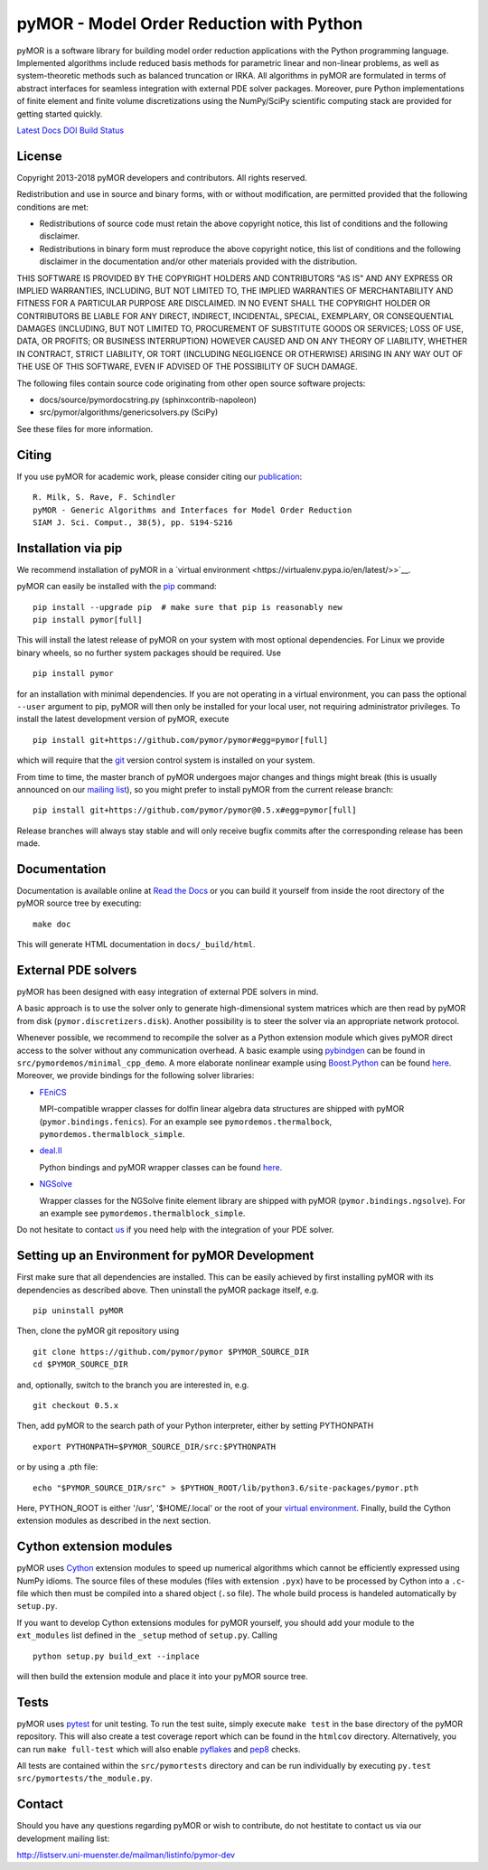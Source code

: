 pyMOR - Model Order Reduction with Python
=========================================

pyMOR is a software library for building model order reduction
applications with the Python programming language. Implemented
algorithms include reduced basis methods for parametric linear and
non-linear problems, as well as system-theoretic methods such as
balanced truncation or IRKA. All algorithms in pyMOR are formulated in
terms of abstract interfaces for seamless integration with external PDE
solver packages. Moreover, pure Python implementations of finite element
and finite volume discretizations using the NumPy/SciPy scientific
computing stack are provided for getting started quickly.

`Latest Docs <http://pymor.readthedocs.org/en/latest>`__
`DOI <https://zenodo.org/badge/latestdoi/9220688>`__ `Build
Status <https://travis-ci.org/pymor/pymor>`__

License
-------

Copyright 2013-2018 pyMOR developers and contributors. All rights
reserved.

Redistribution and use in source and binary forms, with or without
modification, are permitted provided that the following conditions are
met:

-  Redistributions of source code must retain the above copyright
   notice, this list of conditions and the following disclaimer.
-  Redistributions in binary form must reproduce the above copyright
   notice, this list of conditions and the following disclaimer in the
   documentation and/or other materials provided with the distribution.

THIS SOFTWARE IS PROVIDED BY THE COPYRIGHT HOLDERS AND CONTRIBUTORS "AS
IS" AND ANY EXPRESS OR IMPLIED WARRANTIES, INCLUDING, BUT NOT LIMITED
TO, THE IMPLIED WARRANTIES OF MERCHANTABILITY AND FITNESS FOR A
PARTICULAR PURPOSE ARE DISCLAIMED. IN NO EVENT SHALL THE COPYRIGHT
HOLDER OR CONTRIBUTORS BE LIABLE FOR ANY DIRECT, INDIRECT, INCIDENTAL,
SPECIAL, EXEMPLARY, OR CONSEQUENTIAL DAMAGES (INCLUDING, BUT NOT LIMITED
TO, PROCUREMENT OF SUBSTITUTE GOODS OR SERVICES; LOSS OF USE, DATA, OR
PROFITS; OR BUSINESS INTERRUPTION) HOWEVER CAUSED AND ON ANY THEORY OF
LIABILITY, WHETHER IN CONTRACT, STRICT LIABILITY, OR TORT (INCLUDING
NEGLIGENCE OR OTHERWISE) ARISING IN ANY WAY OUT OF THE USE OF THIS
SOFTWARE, EVEN IF ADVISED OF THE POSSIBILITY OF SUCH DAMAGE.

The following files contain source code originating from other open
source software projects:

-  docs/source/pymordocstring.py (sphinxcontrib-napoleon)
-  src/pymor/algorithms/genericsolvers.py (SciPy)

See these files for more information.

Citing
------

If you use pyMOR for academic work, please consider citing our
`publication <https://epubs.siam.org/doi/abs/10.1137/15M1026614>`__:

::

   R. Milk, S. Rave, F. Schindler
   pyMOR - Generic Algorithms and Interfaces for Model Order Reduction
   SIAM J. Sci. Comput., 38(5), pp. S194-S216

Installation via pip
--------------------

We recommend installation of pyMOR in a `virtual
environment <https://virtualenv.pypa.io/en/latest/>>`__.

pyMOR can easily be installed with the
`pip <https://pip.pypa.io/en/stable/>`__ command:

::

   pip install --upgrade pip  # make sure that pip is reasonably new
   pip install pymor[full]

This will install the latest release of pyMOR on your system with most
optional dependencies. For Linux we provide binary wheels, so no further
system packages should be required. Use

::

   pip install pymor

for an installation with minimal dependencies. If you are not operating
in a virtual environment, you can pass the optional ``--user`` argument
to pip, pyMOR will then only be installed for your local user, not
requiring administrator privileges. To install the latest development
version of pyMOR, execute

::

   pip install git+https://github.com/pymor/pymor#egg=pymor[full]

which will require that the `git <https://git-scm.com/>`__ version
control system is installed on your system.

From time to time, the master branch of pyMOR undergoes major changes
and things might break (this is usually announced on our `mailing
list <http://listserv.uni-muenster.de/mailman/listinfo/pymor-dev>`__),
so you might prefer to install pyMOR from the current release branch:

::

   pip install git+https://github.com/pymor/pymor@0.5.x#egg=pymor[full]

Release branches will always stay stable and will only receive bugfix
commits after the corresponding release has been made.

Documentation
-------------

Documentation is available online at `Read the
Docs <https://pymor.readthedocs.org/>`__ or you can build it yourself
from inside the root directory of the pyMOR source tree by executing:

::

   make doc

This will generate HTML documentation in ``docs/_build/html``.

External PDE solvers
--------------------

pyMOR has been designed with easy integration of external PDE solvers in
mind.

A basic approach is to use the solver only to generate high-dimensional
system matrices which are then read by pyMOR from disk
(``pymor.discretizers.disk``). Another possibility is to steer the
solver via an appropriate network protocol.

Whenever possible, we recommend to recompile the solver as a Python
extension module which gives pyMOR direct access to the solver without
any communication overhead. A basic example using
`pybindgen <https://github.com/gjcarneiro/pybindgen>`__ can be found in
``src/pymordemos/minimal_cpp_demo``. A more elaborate nonlinear example
using `Boost.Python <http://www.boost.org/>`__ can be found
`here <https://github.com/pymor/dune-burgers-demo>`__. Moreover, we
provide bindings for the following solver libraries:

-  `FEniCS <http://fenicsproject.org>`__

   MPI-compatible wrapper classes for dolfin linear algebra data
   structures are shipped with pyMOR (``pymor.bindings.fenics``). For an
   example see ``pymordemos.thermalbock``,
   ``pymordemos.thermalblock_simple``.

-  `deal.II <https://dealii.org>`__

   Python bindings and pyMOR wrapper classes can be found
   `here <https://github.com/pymor/pymor-deal.II>`__.

-  `NGSolve <https://ngsolve.org>`__

   Wrapper classes for the NGSolve finite element library are shipped
   with pyMOR (``pymor.bindings.ngsolve``). For an example see
   ``pymordemos.thermalblock_simple``.

Do not hesitate to contact
`us <http://listserv.uni-muenster.de/mailman/listinfo/pymor-dev>`__ if
you need help with the integration of your PDE solver.

Setting up an Environment for pyMOR Development
-----------------------------------------------

First make sure that all dependencies are installed. This can be easily
achieved by first installing pyMOR with its dependencies as described
above. Then uninstall the pyMOR package itself, e.g.

::

   pip uninstall pyMOR

Then, clone the pyMOR git repository using

::

   git clone https://github.com/pymor/pymor $PYMOR_SOURCE_DIR
   cd $PYMOR_SOURCE_DIR

and, optionally, switch to the branch you are interested in, e.g.

::

   git checkout 0.5.x

Then, add pyMOR to the search path of your Python interpreter, either by
setting PYTHONPATH

::

   export PYTHONPATH=$PYMOR_SOURCE_DIR/src:$PYTHONPATH

or by using a .pth file:

::

   echo "$PYMOR_SOURCE_DIR/src" > $PYTHON_ROOT/lib/python3.6/site-packages/pymor.pth

Here, PYTHON_ROOT is either '/usr', '$HOME/.local' or the root of your
`virtual environment <http://www.virtualenv.org/>`__. Finally, build the
Cython extension modules as described in the next section.

Cython extension modules
------------------------

pyMOR uses `Cython <http://www.cython.org/>`__ extension modules to
speed up numerical algorithms which cannot be efficiently expressed
using NumPy idioms. The source files of these modules (files with
extension ``.pyx``) have to be processed by Cython into a ``.c``-file
which then must be compiled into a shared object (``.so`` file). The
whole build process is handeled automatically by ``setup.py``.

If you want to develop Cython extensions modules for pyMOR yourself, you
should add your module to the ``ext_modules`` list defined in the
``_setup`` method of ``setup.py``. Calling

::

   python setup.py build_ext --inplace

will then build the extension module and place it into your pyMOR source
tree.

Tests
-----

pyMOR uses `pytest <https://pytest.org/>`__ for unit testing. To run the
test suite, simply execute ``make test`` in the base directory of the
pyMOR repository. This will also create a test coverage report which can
be found in the ``htmlcov`` directory. Alternatively, you can run
``make full-test`` which will also enable
`pyflakes <https://pypi.python.org/pypi/pyflakes>`__ and
`pep8 <https://www.python.org/dev/peps/pep-0008/>`__ checks.

All tests are contained within the ``src/pymortests`` directory and can
be run individually by executing
``py.test src/pymortests/the_module.py``.

Contact
-------

Should you have any questions regarding pyMOR or wish to contribute, do
not hestitate to contact us via our development mailing list:

http://listserv.uni-muenster.de/mailman/listinfo/pymor-dev
